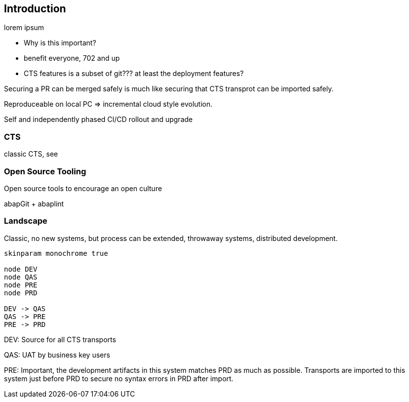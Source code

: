 == Introduction

lorem ipsum

* Why is this important?
* benefit everyone, 702 and up
* CTS features is a subset of git??? at least the deployment features?

Securing a PR can be merged safely is much like securing that CTS transprot can be imported safely.

Reproduceable on local PC => incremental cloud style evolution.

Self and independently phased CI/CD rollout and upgrade

=== CTS

classic CTS, see

=== Open Source Tooling

Open source tools to encourage an open culture

abapGit + abaplint

=== Landscape

Classic, no new systems, but process can be extended, throwaway systems, distributed development.

[plantuml]
....
skinparam monochrome true

node DEV
node QAS
node PRE
node PRD

DEV -> QAS
QAS -> PRE
PRE -> PRD
....

DEV: Source for all CTS transports

QAS: UAT by business key users

PRE: Important, the development artifacts in this system matches PRD as much as possible.
Transports are imported to this system just before PRD to secure no syntax errors in PRD after import.
